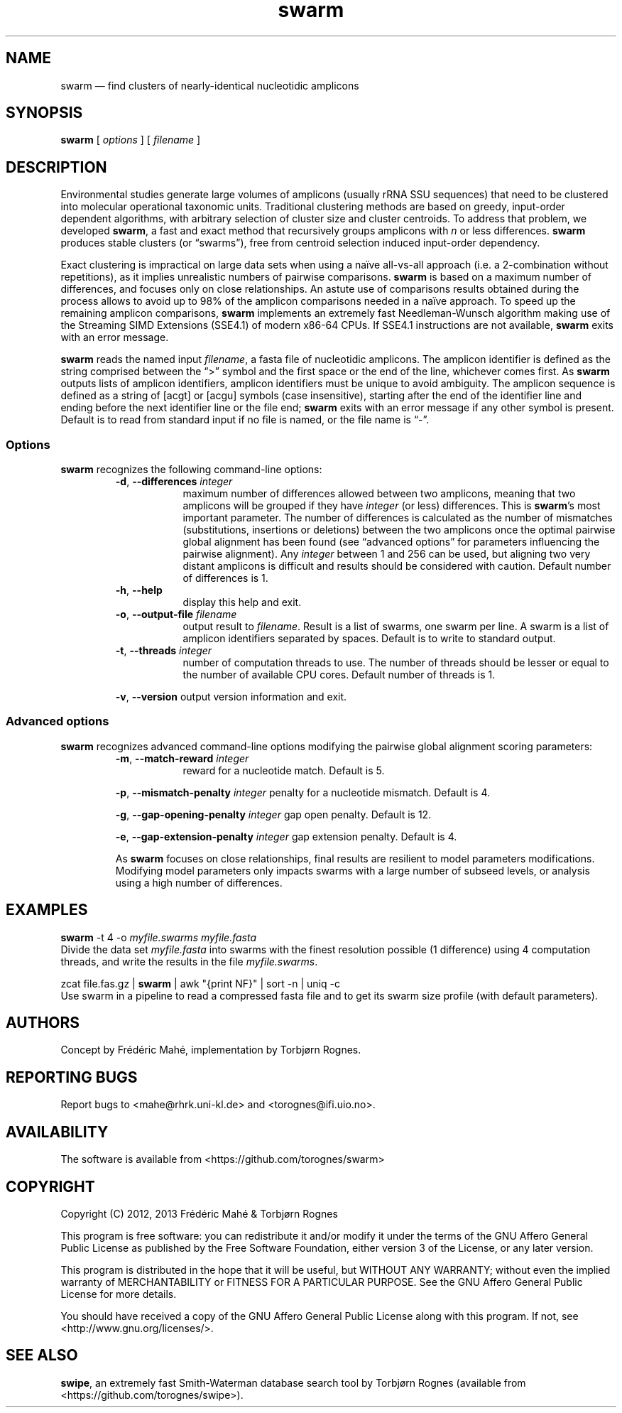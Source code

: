 .\" ============================================================================
.TH swarm 1 "12 December 2012" "version 1.0.2" "USER COMMANDS"
.\" ============================================================================
.SH NAME
swarm \(em find clusters of nearly-identical nucleotidic amplicons
.\" ============================================================================
.SH SYNOPSIS
.B swarm
[
.I options
] [
.I filename
]
.\" ============================================================================
.SH DESCRIPTION
Environmental studies generate large volumes of amplicons (usually
rRNA SSU sequences) that need to be clustered into molecular
operational taxonomic units. Traditional clustering methods are based
on greedy, input-order dependent algorithms, with arbitrary selection
of cluster size and cluster centroids. To address that problem, we
developed \fBswarm\fR, a fast and exact method that recursively groups
amplicons with \fIn\fR or less differences. \fBswarm\fR produces
stable clusters (or “swarms”), free from centroid selection induced
input-order dependency.
.PP
Exact clustering is impractical on large data sets when using a naïve
all-vs-all approach (i.e. a 2-combination without repetitions), as it
implies unrealistic numbers of pairwise comparisons. \fBswarm\fR is
based on a maximum number of differences, and focuses only on close
relationships. An astute use of comparisons results obtained during
the process allows to avoid up to 98% of the amplicon comparisons
needed in a naïve approach. To speed up the remaining amplicon
comparisons, \fBswarm\fR implements an extremely fast Needleman-Wunsch
algorithm making use of the Streaming SIMD Extensions (SSE4.1) of
modern x86-64 CPUs. If SSE4.1 instructions are not available,
\fBswarm\fR exits with an error message.
.PP
\fBswarm\fR reads the named input \fIfilename\fR, a fasta file of
nucleotidic amplicons. The amplicon identifier is defined as the
string comprised between the “>” symbol and the first space or the end
of the line, whichever comes first. As \fBswarm\fR outputs lists of
amplicon identifiers, amplicon identifiers must be unique to avoid
ambiguity. The amplicon sequence is defined as a string of [acgt] or
[acgu] symbols (case insensitive), starting after the end of the
identifier line and ending before the next identifier line or the file
end; \fBswarm\fR exits with an error message if any other symbol is
present. Default is to read from standard input if no file is named,
or the file name is “-”.
.\" ----------------------------------------------------------------------------
.SS Options
\fBswarm\fR recognizes the following command-line options:
.RS
.TP 9
.BI -d\fP,\fB\ --differences \0integer
maximum number of differences allowed between two amplicons, meaning
that two amplicons will be grouped if they have \fIinteger\fR (or
less) differences. This is \fBswarm\fR's most important parameter. The
number of differences is calculated as the number of mismatches
(substitutions, insertions or deletions) between the two amplicons
once the optimal pairwise global alignment has been found (see
“advanced options” for parameters influencing the pairwise
alignment). Any \fIinteger\fR between 1 and 256 can be used, but
aligning two very distant amplicons is difficult and results should be
considered with caution. Default number of differences is 1.
.TP
.B -h\fP,\fB\ --help
display this help and exit.
.TP
.BI -o\fP,\fB\ --output-file \0filename
output result to \fIfilename\fR. Result is a list of swarms, one swarm
per line. A swarm is a list of amplicon identifiers separated by
spaces. Default is to write to standard output.
.TP
.BI -t\fP,\fB\ --threads \0integer
number of computation threads to use. The number of threads should be
lesser or equal to the number of available CPU cores. Default number
of threads is 1.
.PP
.B -v\fP,\fB\ --version
output version information and exit.
.LP
.\" ----------------------------------------------------------------------------
.SS Advanced options
\fBswarm\fR recognizes advanced command-line options modifying the
pairwise global alignment scoring parameters:
.RS
.TP 9
.BI -m\fP,\fB\ --match-reward \0integer
reward for a nucleotide match. Default is 5.
.PP
.BI -p\fP,\fB\ --mismatch-penalty \0integer
penalty for a nucleotide mismatch. Default is 4.
.PP
.BI -g\fP,\fB\ --gap-opening-penalty \0integer
gap open penalty. Default is 12.
.PP
.BI -e\fP,\fB\ --gap-extension-penalty \0integer
gap extension penalty. Default is 4.
.LP
As \fBswarm\fR focuses on close relationships, final results are
resilient to model parameters modifications. Modifying model
parameters only impacts swarms with a large number of subseed levels,
or analysis using a high number of differences.
.\" classic parameters are +5/-4/-12/-1
.\" ============================================================================
.SH EXAMPLES
.B swarm
-t 4 -o
.I myfile.swarms myfile.fasta
.br
Divide the data set \fImyfile.fasta\fR into swarms with the finest
resolution possible (1 difference) using 4 computation threads, and
write the results in the file \fImyfile.swarms\fR.
.PP
zcat file.fas.gz | \fBswarm\fR | awk "{print NF}" | sort -n | uniq -c
.br
Use swarm in a pipeline to read a compressed fasta file and to get its
swarm size profile (with default parameters).
.\" (add command line examples: how to dereplicate a data set? generate meaningful
.\" unique amplicon identifiers?).
.\" ============================================================================
.\" .SH LIMITATIONS
.\" What are the maximum number of amplicons? the maximum length of the
.\" amplicon identifier, the maximum length of amplicons, maximum number
.\" of differences (or score limits). Should we prepare the software to
.\" accept any 4 by 4 DNA substitution matrix? What happens if amplicons
.\" contain a mix of upper and lowercase nucleotides?
.\" ============================================================================
.SH AUTHORS
Concept by Frédéric Mahé, implementation by Torbjørn Rognes.
.\" ============================================================================
.SH REPORTING BUGS
Report bugs to <mahe@rhrk.uni-kl.de> and <torognes@ifi.uio.no>.
.\" ============================================================================
.SH AVAILABILITY
The software is available from <https://github.com/torognes/swarm>
.\" ============================================================================
.SH COPYRIGHT
Copyright (C) 2012, 2013 Frédéric Mahé & Torbjørn Rognes
.PP
This program is free software: you can redistribute it and/or modify
it under the terms of the GNU Affero General Public License as
published by the Free Software Foundation, either version 3 of the
License, or any later version.
.PP
This program is distributed in the hope that it will be useful, but
WITHOUT ANY WARRANTY; without even the implied warranty of
MERCHANTABILITY or FITNESS FOR A PARTICULAR PURPOSE. See the GNU
Affero General Public License for more details.
.PP
You should have received a copy of the GNU Affero General Public
License along with this program.  If not, see
<http://www.gnu.org/licenses/>.
.\" ============================================================================
.SH SEE ALSO
\fBswipe\fR, an extremely fast Smith-Waterman database search tool by
Torbjørn Rognes (available from <https://github.com/torognes/swipe>).
.\" ============================================================================
.\" NOTES
.\" visualize and output to pdf
.\" man -l swarm.1
.\" man -t ./swarm.1 | ps2pdf - > swarm_manual.pdf
.\"
.\" INSTALL (sysadmin)
.\" gzip -c swarm.1 > swarm.1.gz
.\" mv swarm.1.gz /usr/share/man/man1/
